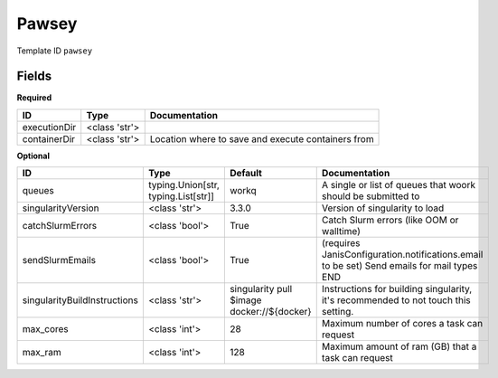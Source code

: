Pawsey
======

Template ID ``pawsey``

Fields
-------

**Required**

============  =============  ==================================================
ID            Type           Documentation
============  =============  ==================================================
executionDir  <class 'str'>
containerDir  <class 'str'>  Location where to save and execute containers from
============  =============  ==================================================

**Optional**

============================  ===================================  ==========================================  ==========================================================================================
ID                            Type                                 Default                                     Documentation
============================  ===================================  ==========================================  ==========================================================================================
queues                        typing.Union[str, typing.List[str]]  workq                                       A single or list of queues that woork should be submitted to
singularityVersion            <class 'str'>                        3.3.0                                       Version of singularity to load
catchSlurmErrors              <class 'bool'>                       True                                        Catch Slurm errors (like OOM or walltime)
sendSlurmEmails               <class 'bool'>                       True                                        (requires JanisConfiguration.notifications.email to be set) Send emails for mail types END
singularityBuildInstructions  <class 'str'>                        singularity pull $image docker://${docker}  Instructions for building singularity, it's recommended to not touch this setting.
max_cores                     <class 'int'>                        28                                          Maximum number of cores a task can request
max_ram                       <class 'int'>                        128                                         Maximum amount of ram (GB) that a task can request
============================  ===================================  ==========================================  ==========================================================================================

